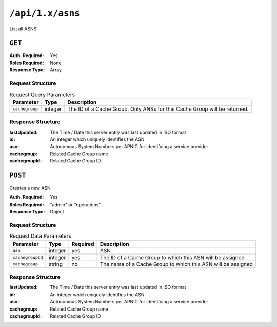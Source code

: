 ..
..
.. Licensed under the Apache License, Version 2.0 (the "License");
.. you may not use this file except in compliance with the License.
.. You may obtain a copy of the License at
..
..     http://www.apache.org/licenses/LICENSE-2.0
..
.. Unless required by applicable law or agreed to in writing, software
.. distributed under the License is distributed on an "AS IS" BASIS,
.. WITHOUT WARRANTIES OR CONDITIONS OF ANY KIND, either express or implied.
.. See the License for the specific language governing permissions and
.. limitations under the License.
..


.. _to-api-asns:

*****************
``/api/1.x/asns``
*****************
List all ASNS

``GET``
=======
:Auth. Required: Yes
:Roles Required: None
:Response Type:  Array

Request Structure
-----------------
.. table:: Request Query Parameters

	+----------------+---------+---------------------------------------------------------------------------+
	| Parameter      | Type    |                                 Description                               |
	+================+=========+===========================================================================+
	| ``cachegroup`` | integer | The ID of a Cache Group. Only ANSs for this Cache Group will be returned. |
	+----------------+---------+---------------------------------------------------------------------------+

Response Structure
------------------
:lastUpdated:  The Time / Date this server entry was last updated in ISO format
:id:           An integer which uniquely identifies the ASN
:asn:          Autonomous System Numbers per APNIC for identifying a service provider
:cachegroup:   Related Cache Group name
:cachegroupId: Related Cache Group ID

.. code-block:: json
	:caption: Response Example

	{ "response": [
		{
			"lastUpdated": "2012-09-17 21:41:22",
			"id": 27,
			"asn": 7015,
			"cachegroup": "us-ma-woburn",
			"cachegroupId": 2
		},
		{
			"lastUpdated": "2012-09-17 21:41:22",
			"id": 28,
			"asn": 7016,
			"cachegroup": "us-pa-pittsburgh",
			"cachegroupID": 3
		}
	]}

.. versionchanged:: 1.2
	Used to contain the array in the ``response.asns`` object, changed so that ``response`` is an actual array

``POST``
========
Creates a new ASN

:Auth. Required: Yes
:Roles Required: "admin" or "operations"
:Response Type: Object

Request Structure
-----------------
.. table:: Request Data Parameters

	+-------------------+---------+----------+--------------------------------------------------------------+
	|    Parameter      |  Type   | Required |                   Description                                |
	+===================+=========+==========+==============================================================+
	| ``asn``           | integer | yes      | ASN                                                          |
	+-------------------+---------+----------+--------------------------------------------------------------+
	| ``cachegroupId``  | integer | yes      | The ID of a Cache Group to which this ASN will be assigned   |
	+-------------------+---------+----------+--------------------------------------------------------------+
	| ``cachegroup``    | string  | no       | The name of a Cache Group to which this ASN will be assigned |
	+-------------------+---------+----------+--------------------------------------------------------------+

Response Structure
------------------
:lastUpdated:  The Time / Date this server entry was last updated in ISO format
:id:           An integer which uniquely identifies the ASN
:asn:          Autonomous System Numbers per APNIC for identifying a service provider
:cachegroup:   Related Cache Group name
:cachegroupId: Related Cache Group ID

.. code-block:: json
	:caption: Response Example

	{ "alerts": [
		{
			"text": "asn was created.",
			"level": "success"
		}
	],
	"response": {
		"asn": 2,
		"cachegroup": "CDN_in_a_Box_Mid",
		"cachegroupId": 6,
		"id": 5,
		"lastUpdated": "2018-10-15 14:42:28+00"
	}}

